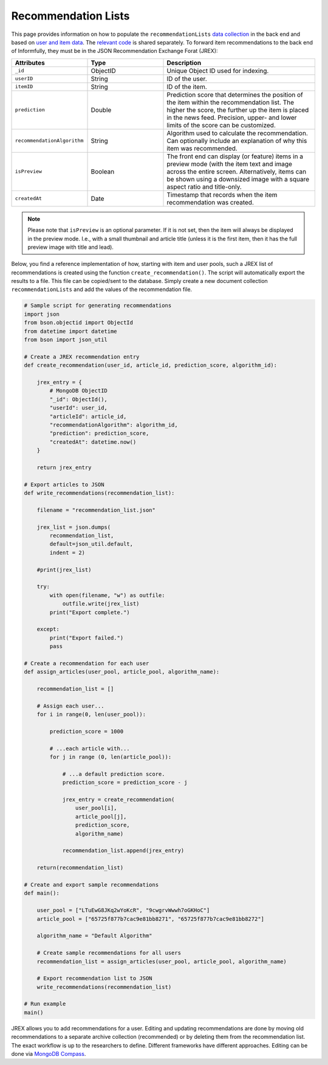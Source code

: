Recommendation Lists
====================

This page provides information on how to populate the ``recommendationLists`` `data collection <https://informfully.readthedocs.io/en/latest/database.html>`_ in the back end and based on `user and item data <https://informfully.readthedocs.io/en/latest/compass.html>`_.
The `relevant code <https://github.com/Informfully/Documentation/tree/main/sample>`_ is shared separately.
To forward item recommendations to the back end of Informfully, they must be in the JSON Recommendation Exchange Forat (JREX):

..
  ID (ObjectID): Unique Object ID used for indexing.
  userID (String): ID of the user.
  itemID (String): ID of the item.
  prediction (Double): Prediction score that determines the position of the item within the recommendation list. The higher the score, the further up the item is placed in the news feed. Precision, upper, and lower limits of the score can be customized.
  recommendationAlgorithm (String): Algorithm used to calculate the recommendation. Can optionally include an explanation of why this item was recommended.
  isPreview (Boolean): The front end can display (or feature) items in a preview mode (with the item text and image across the entire screen. Alternatively, items can be shown using a downsized image with a square aspect ratio and title-only.
  createdAt (Date): Timestamp that records when the item recommendation was created.

.. list-table::
   :widths: 25 25 50
   :header-rows: 1

   * - Attributes
     - Type
     - Description
   * - ``_id``
     - ObjectID
     - Unique Object ID used for indexing.
   * - ``userID``
     - String
     - ID of the user.
   * - ``itemID``
     - String
     - ID of the item.
   * - ``prediction``
     - Double
     - Prediction score that determines the position of the item within the recommendation list. The higher the score, the further up the item is placed in the news feed. Precision, upper- and lower limits of the score can be customized.
   * - ``recommendationAlgorithm``
     - String
     - Algorithm used to calculate the recommendation. Can optionally include an explanation of why this item was recommended.
   * - ``isPreview``
     - Boolean
     - The front end can display (or feature) items in a preview mode (with the item text and image across the entire screen. Alternatively, items can be shown using a downsized image with a square aspect ratio and title-only.
   * - ``createdAt``
     - Date
     - Timestamp that records when the item recommendation was created.

.. note::

  Please note that ``isPreview`` is an optional parameter.
  If it is not set, then the item will always be displayed in the preview mode. 
  I.e., with a small thumbnail and article title (unless it is the first item, then it has the full preview image with title and lead).

Below, you find a reference implementation of how, starting with item and user pools, such a JREX list of recommendations is created using the function ``create_recommendation()``.
The script will automatically export the results to a file.
This file can be copied/sent to the database.
Simply create a new document collection  ``recommendationLists`` and add the values of the recommendation file.

.. code-block:: python

    # Sample script for generating recommendations
    import json
    from bson.objectid import ObjectId
    from datetime import datetime
    from bson import json_util

    # Create a JREX recommendation entry
    def create_recommendation(user_id, article_id, prediction_score, algorithm_id):

        jrex_entry = {
            # MongoDB ObjectID
            "_id": ObjectId(),
            "userId": user_id,
            "articleId": article_id,
            "recommendationAlgorithm": algorithm_id,
            "prediction": prediction_score,
            "createdAt": datetime.now()
        }

        return jrex_entry

    # Export articles to JSON
    def write_recommendations(recommendation_list):

        filename = "recommendation_list.json"
        
        jrex_list = json.dumps(
            recommendation_list, 
            default=json_util.default, 
            indent = 2)
        
        #print(jrex_list)

        try:
            with open(filename, "w") as outfile:
                outfile.write(jrex_list)
            print("Export complete.")

        except:
            print("Export failed.")
            pass

    # Create a recommendation for each user
    def assign_articles(user_pool, article_pool, algorithm_name):

        recommendation_list = []

        # Assign each user...
        for i in range(0, len(user_pool)):

            prediction_score = 1000

            # ...each article with...
            for j in range (0, len(article_pool)):
                
                # ...a default prediction score.
                prediction_score = prediction_score - j

                jrex_entry = create_recommendation(
                    user_pool[i], 
                    article_pool[j], 
                    prediction_score, 
                    algorithm_name)

                recommendation_list.append(jrex_entry)

        return(recommendation_list)

    # Create and export sample recommendations
    def main():

        user_pool = ["LTuEwG8JKq2wYoKcR", "9cwgrvWwwh7oGKHoC"]
        article_pool = ["65725f877b7cac9e81bb8271", "65725f877b7cac9e81bb8272"]
        
        algorithm_name = "Default Algorithm"

        # Create sample recommendations for all users
        recommendation_list = assign_articles(user_pool, article_pool, algorithm_name)

        # Export recommendation list to JSON
        write_recommendations(recommendation_list)

    # Run example
    main()

JREX allows you to add recommendations for a user.
Editing and updating recommendations are done by moving old recommendations to a separate archive collection (recommended) or by deleting them from the recommendation list.
The exact workflow is up to the researchers to define.
Different frameworks have different approaches.
Editing can be done via  `MongoDB Compass <https://informfully.readthedocs.io/en/latest/compass.html>`_. 
